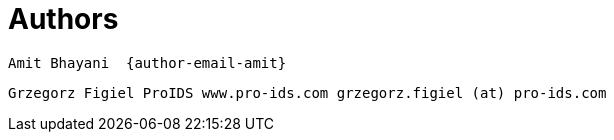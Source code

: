 [[_author_group]]
= Authors

	Amit Bhayani  {author-email-amit}

	Grzegorz Figiel ProIDS www.pro-ids.com grzegorz.figiel (at) pro-ids.com